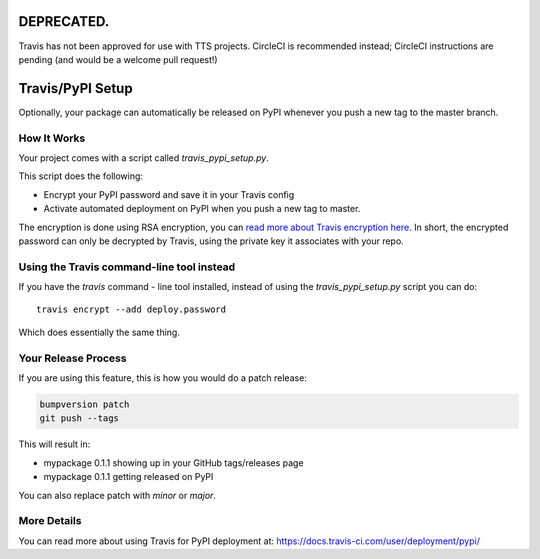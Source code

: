 .. _travis-pypi-setup:


**DEPRECATED.**
===============

Travis has not been approved for use with TTS projects.  CircleCI
is recommended instead; CircleCI instructions are pending (and would
be a welcome pull request!)

Travis/PyPI Setup
=================

Optionally, your package can automatically be released on PyPI whenever you
push a new tag to the master branch.

How It Works
------------

Your project comes with a script called `travis_pypi_setup.py`.

This script does the following:

* Encrypt your PyPI password and save it in your Travis config
* Activate automated deployment on PyPI when you push a new tag to master.

The encryption is done using RSA encryption, you can `read more
about Travis encryption here <https://docs.travis-ci.com/user/encryption-keys/>`_.
In short, the encrypted password can only be decrypted by Travis,
using the private key it associates with your repo.


Using the Travis command-line tool instead
------------------------------------------

If you have the `travis` command - line tool installed, instead of using
the `travis_pypi_setup.py` script you can do::

    travis encrypt --add deploy.password

Which does essentially the same thing.


Your Release Process
--------------------

If you are using this feature, this is how you would do a patch release:

.. code-block:: bash

    bumpversion patch
    git push --tags

This will result in:

* mypackage 0.1.1 showing up in your GitHub tags/releases page
* mypackage 0.1.1 getting released on PyPI

You can also replace patch with `minor` or `major`.


More Details
------------

You can read more about using Travis for PyPI deployment at:
https://docs.travis-ci.com/user/deployment/pypi/
